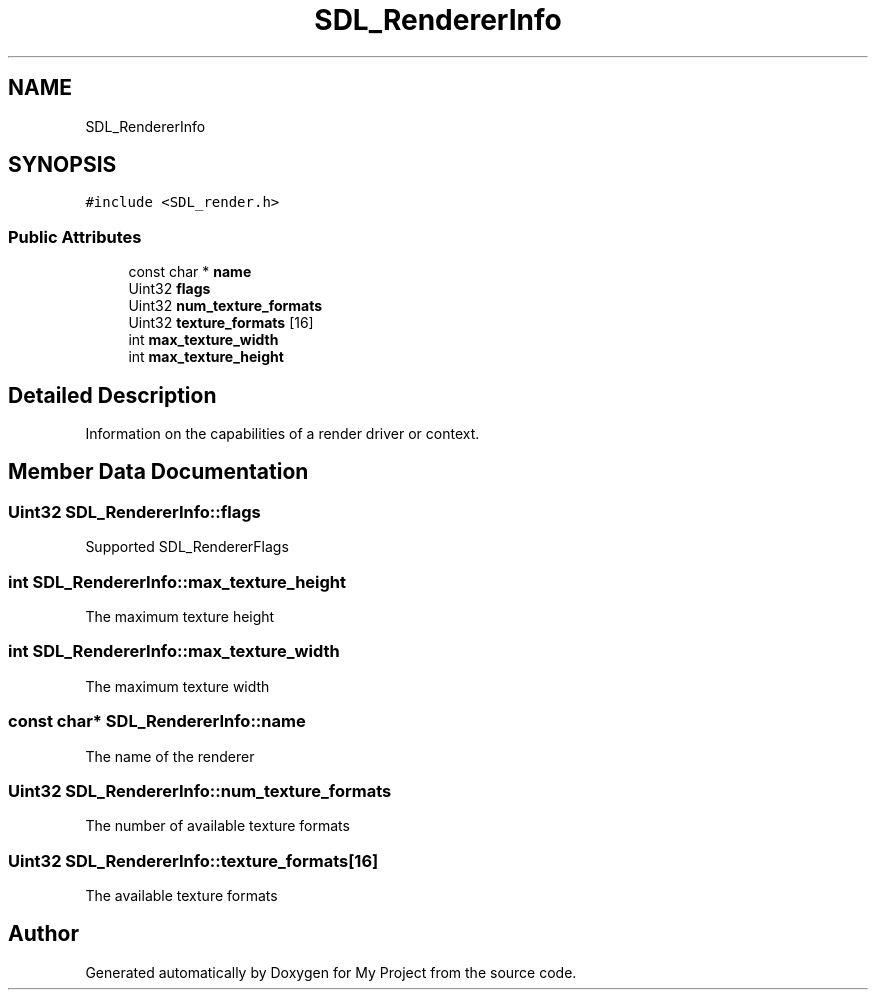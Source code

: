 .TH "SDL_RendererInfo" 3 "Wed Feb 1 2023" "Version Version 0.0" "My Project" \" -*- nroff -*-
.ad l
.nh
.SH NAME
SDL_RendererInfo
.SH SYNOPSIS
.br
.PP
.PP
\fC#include <SDL_render\&.h>\fP
.SS "Public Attributes"

.in +1c
.ti -1c
.RI "const char * \fBname\fP"
.br
.ti -1c
.RI "Uint32 \fBflags\fP"
.br
.ti -1c
.RI "Uint32 \fBnum_texture_formats\fP"
.br
.ti -1c
.RI "Uint32 \fBtexture_formats\fP [16]"
.br
.ti -1c
.RI "int \fBmax_texture_width\fP"
.br
.ti -1c
.RI "int \fBmax_texture_height\fP"
.br
.in -1c
.SH "Detailed Description"
.PP 
Information on the capabilities of a render driver or context\&. 
.SH "Member Data Documentation"
.PP 
.SS "Uint32 SDL_RendererInfo::flags"
Supported SDL_RendererFlags 
.SS "int SDL_RendererInfo::max_texture_height"
The maximum texture height 
.SS "int SDL_RendererInfo::max_texture_width"
The maximum texture width 
.SS "const char* SDL_RendererInfo::name"
The name of the renderer 
.SS "Uint32 SDL_RendererInfo::num_texture_formats"
The number of available texture formats 
.SS "Uint32 SDL_RendererInfo::texture_formats[16]"
The available texture formats 

.SH "Author"
.PP 
Generated automatically by Doxygen for My Project from the source code\&.
